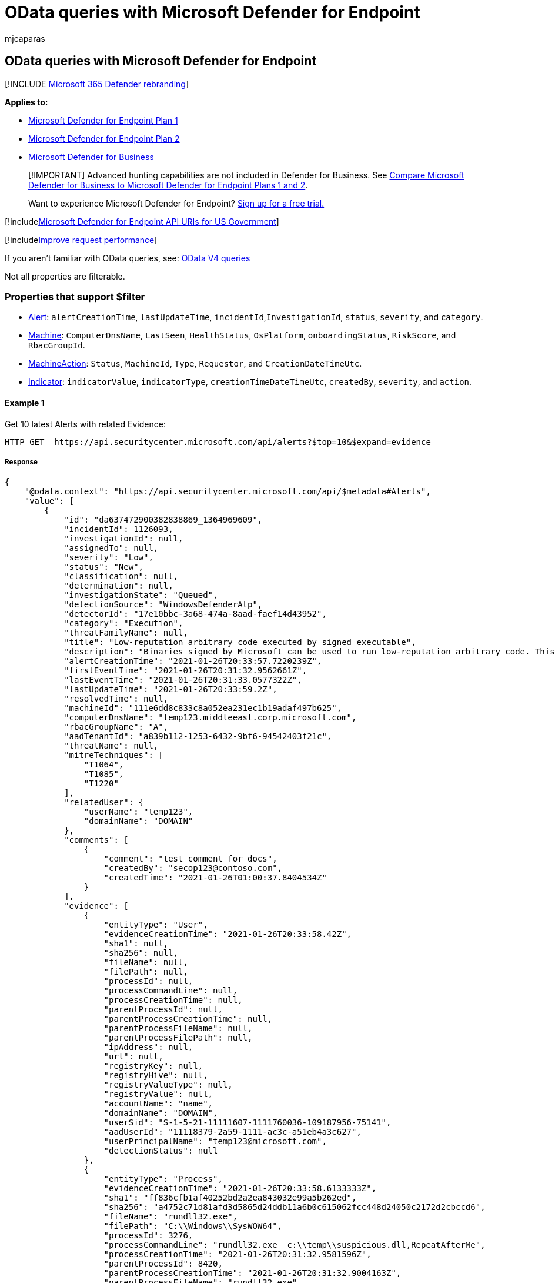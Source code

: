 = OData queries with Microsoft Defender for Endpoint
:audience: ITPro
:author: mjcaparas
:description: Use these examples of Open Data Protocol (OData) queries to help with data access protocols in Microsoft Defender for Endpoint.
:keywords: apis, supported apis, odata, query
:manager: dansimp
:ms.author: macapara
:ms.collection: M365-security-compliance
:ms.custom: api
:ms.localizationpriority: medium
:ms.mktglfcycl: deploy
:ms.pagetype: security
:ms.reviewer:
:ms.service: microsoft-365-security
:ms.sitesec: library
:ms.subservice: mde
:ms.topic: article
:search.appverid: met150

== OData queries with Microsoft Defender for Endpoint

[!INCLUDE xref:../../includes/microsoft-defender.adoc[Microsoft 365 Defender rebranding]]

*Applies to:*

* https://go.microsoft.com/fwlink/?linkid=2154037[Microsoft Defender for Endpoint Plan 1]
* https://go.microsoft.com/fwlink/?linkid=2154037[Microsoft Defender for Endpoint Plan 2]
* link:../defender-business/index.yml[Microsoft Defender for Business]

____
[!IMPORTANT] Advanced hunting capabilities are not included in Defender for Business.
See link:../defender-business/compare-mdb-m365-plans.md#compare-microsoft-defender-for-business-to-microsoft-defender-for-endpoint-plans-1-and-2[Compare Microsoft Defender for Business to Microsoft Defender for Endpoint Plans 1 and 2].
____

____
Want to experience Microsoft Defender for Endpoint?
https://signup.microsoft.com/create-account/signup?products=7f379fee-c4f9-4278-b0a1-e4c8c2fcdf7e&ru=https://aka.ms/MDEp2OpenTrial?ocid=docs-wdatp-exposedapis-abovefoldlink[Sign up for a free trial.]
____

[!includexref:../../includes/microsoft-defender-api-usgov.adoc[Microsoft Defender for Endpoint API URIs for US Government]]

[!includexref:../../includes/improve-request-performance.adoc[Improve request performance]]

If you aren't familiar with OData queries, see: https://www.odata.org/documentation/[OData V4 queries]

Not all properties are filterable.

=== Properties that support $filter

* xref:alerts.adoc[Alert]: `alertCreationTime`, `lastUpdateTime`, `incidentId`,`InvestigationId`, `status`, `severity`, and `category`.
* xref:machine.adoc[Machine]: `ComputerDnsName`, `LastSeen`, `HealthStatus`, `OsPlatform`, `onboardingStatus`, `RiskScore`, and `RbacGroupId`.
* xref:machineaction.adoc[MachineAction]: `Status`, `MachineId`, `Type`, `Requestor`, and `CreationDateTimeUtc`.
* xref:ti-indicator.adoc[Indicator]: `indicatorValue`, `indicatorType`, `creationTimeDateTimeUtc`, `createdBy`, `severity`, and `action`.

==== Example 1

Get 10 latest Alerts with related Evidence:

[,http]
----
HTTP GET  https://api.securitycenter.microsoft.com/api/alerts?$top=10&$expand=evidence
----

===== Response

[,json]
----
{
    "@odata.context": "https://api.securitycenter.microsoft.com/api/$metadata#Alerts",
    "value": [
        {
            "id": "da637472900382838869_1364969609",
            "incidentId": 1126093,
            "investigationId": null,
            "assignedTo": null,
            "severity": "Low",
            "status": "New",
            "classification": null,
            "determination": null,
            "investigationState": "Queued",
            "detectionSource": "WindowsDefenderAtp",
            "detectorId": "17e10bbc-3a68-474a-8aad-faef14d43952",
            "category": "Execution",
            "threatFamilyName": null,
            "title": "Low-reputation arbitrary code executed by signed executable",
            "description": "Binaries signed by Microsoft can be used to run low-reputation arbitrary code. This technique hides the execution of malicious code within a trusted process. As a result, the trusted process might exhibit suspicious behaviors, such as opening a listening port or connecting to a command-and-control (C&C) server.",
            "alertCreationTime": "2021-01-26T20:33:57.7220239Z",
            "firstEventTime": "2021-01-26T20:31:32.9562661Z",
            "lastEventTime": "2021-01-26T20:31:33.0577322Z",
            "lastUpdateTime": "2021-01-26T20:33:59.2Z",
            "resolvedTime": null,
            "machineId": "111e6dd8c833c8a052ea231ec1b19adaf497b625",
            "computerDnsName": "temp123.middleeast.corp.microsoft.com",
            "rbacGroupName": "A",
            "aadTenantId": "a839b112-1253-6432-9bf6-94542403f21c",
            "threatName": null,
            "mitreTechniques": [
                "T1064",
                "T1085",
                "T1220"
            ],
            "relatedUser": {
                "userName": "temp123",
                "domainName": "DOMAIN"
            },
            "comments": [
                {
                    "comment": "test comment for docs",
                    "createdBy": "secop123@contoso.com",
                    "createdTime": "2021-01-26T01:00:37.8404534Z"
                }
            ],
            "evidence": [
                {
                    "entityType": "User",
                    "evidenceCreationTime": "2021-01-26T20:33:58.42Z",
                    "sha1": null,
                    "sha256": null,
                    "fileName": null,
                    "filePath": null,
                    "processId": null,
                    "processCommandLine": null,
                    "processCreationTime": null,
                    "parentProcessId": null,
                    "parentProcessCreationTime": null,
                    "parentProcessFileName": null,
                    "parentProcessFilePath": null,
                    "ipAddress": null,
                    "url": null,
                    "registryKey": null,
                    "registryHive": null,
                    "registryValueType": null,
                    "registryValue": null,
                    "accountName": "name",
                    "domainName": "DOMAIN",
                    "userSid": "S-1-5-21-11111607-1111760036-109187956-75141",
                    "aadUserId": "11118379-2a59-1111-ac3c-a51eb4a3c627",
                    "userPrincipalName": "temp123@microsoft.com",
                    "detectionStatus": null
                },
                {
                    "entityType": "Process",
                    "evidenceCreationTime": "2021-01-26T20:33:58.6133333Z",
                    "sha1": "ff836cfb1af40252bd2a2ea843032e99a5b262ed",
                    "sha256": "a4752c71d81afd3d5865d24ddb11a6b0c615062fcc448d24050c2172d2cbccd6",
                    "fileName": "rundll32.exe",
                    "filePath": "C:\\Windows\\SysWOW64",
                    "processId": 3276,
                    "processCommandLine": "rundll32.exe  c:\\temp\\suspicious.dll,RepeatAfterMe",
                    "processCreationTime": "2021-01-26T20:31:32.9581596Z",
                    "parentProcessId": 8420,
                    "parentProcessCreationTime": "2021-01-26T20:31:32.9004163Z",
                    "parentProcessFileName": "rundll32.exe",
                    "parentProcessFilePath": "C:\\Windows\\System32",
                    "ipAddress": null,
                    "url": null,
                    "registryKey": null,
                    "registryHive": null,
                    "registryValueType": null,
                    "registryValue": null,
                    "accountName": null,
                    "domainName": null,
                    "userSid": null,
                    "aadUserId": null,
                    "userPrincipalName": null,
                    "detectionStatus": "Detected"
                },
                {
                    "entityType": "File",
                    "evidenceCreationTime": "2021-01-26T20:33:58.42Z",
                    "sha1": "8563f95b2f8a284fc99da44500cd51a77c1ff36c",
                    "sha256": "dc0ade0c95d6db98882bc8fa6707e64353cd6f7767ff48d6a81a6c2aef21c608",
                    "fileName": "suspicious.dll",
                    "filePath": "c:\\temp",
                    "processId": null,
                    "processCommandLine": null,
                    "processCreationTime": null,
                    "parentProcessId": null,
                    "parentProcessCreationTime": null,
                    "parentProcessFileName": null,
                    "parentProcessFilePath": null,
                    "ipAddress": null,
                    "url": null,
                    "registryKey": null,
                    "registryHive": null,
                    "registryValueType": null,
                    "registryValue": null,
                    "accountName": null,
                    "domainName": null,
                    "userSid": null,
                    "aadUserId": null,
                    "userPrincipalName": null,
                    "detectionStatus": "Detected"
                }
            ]
        },
        ...
    ]
}
----

==== Example 2

Get all the alerts last updated after 2019-11-22 00:00:00:

[,http]
----
HTTP GET  https://api.securitycenter.microsoft.com/api/alerts?$filter=lastUpdateTime+ge+2019-11-22T00:00:00Z
----

===== Response

[,json]
----
{
    "@odata.context": "https://api.securitycenter.microsoft.com/api/$metadata#Alerts",
    "value": [
        {
            "id": "da637308392288907382_-880718168",
            "incidentId": 7587,
            "investigationId": 723156,
            "assignedTo": "secop123@contoso.com",
            "severity": "Low",
            "status": "New",
            "classification": "TruePositive",
            "determination": null,
            "investigationState": "Queued",
            "detectionSource": "WindowsDefenderAv",
            "category": "SuspiciousActivity",
            "threatFamilyName": "Meterpreter",
            "title": "Suspicious 'Meterpreter' behavior was detected",
            "description": "Malware and unwanted software are undesirable applications that perform annoying, disruptive, or harmful actions on affected machines. Some of these undesirable applications can replicate and spread from one machine to another. Others are able to receive commands from remote attackers and perform activities associated with cyber attacks.\n\nA malware is considered active if it is found running on the machine or it already has persistence mechanisms in place. Active malware detections are assigned higher severity ratings.\n\nBecause this malware was active, take precautionary measures and check for residual signs of infection.",
            "alertCreationTime": "2020-07-20T10:53:48.7657932Z",
            "firstEventTime": "2020-07-20T10:52:17.6654369Z",
            "lastEventTime": "2020-07-20T10:52:18.1362905Z",
            "lastUpdateTime": "2020-07-20T10:53:50.19Z",
            "resolvedTime": null,
            "machineId": "12ee6dd8c833c8a052ea231ec1b19adaf497b625",
            "computerDnsName": "temp123.middleeast.corp.microsoft.com",
            "rbacGroupName": "MiddleEast",
            "aadTenantId": "a839b112-1253-6432-9bf6-94542403f21c",
            "threatName": null,
            "mitreTechniques": [
                "T1064",
                "T1085",
                "T1220"
            ],
            "relatedUser": {
                "userName": "temp123",
                "domainName": "DOMAIN"
            },
            "comments": [
                {
                    "comment": "test comment for docs",
                    "createdBy": "secop123@contoso.com",
                    "createdTime": "2020-07-21T01:00:37.8404534Z"
                }
            ],
            "evidence": []
        }
        ...
    ]
}
----

==== Example 3

Get all the devices with 'High' 'RiskScore':

[,http]
----
HTTP GET  https://api.securitycenter.microsoft.com/api/machines?$filter=riskScore+eq+'High'
----

===== Response

[,json]
----
{
    "@odata.context": "https://api.securitycenter.microsoft.com/api/$metadata#Machines",
    "value": [
        {
            "id": "1e5bc9d7e413ddd7902c2932e418702b84d0cc07",
            "computerDnsName": "mymachine1.contoso.com",
            "firstSeen": "2018-08-02T14:55:03.7791856Z",
            "lastSeen": "2021-01-25T07:27:36.052313Z",
            "osPlatform": "Windows10" "Windows11",
            "osProcessor": "x64",
            "version": "1901",
            "lastIpAddress": "10.166.113.46",
            "lastExternalIpAddress": "167.220.203.175",
            "osBuild": 19042,
            "healthStatus": "Active",
            "deviceValue": "Normal",
            "rbacGroupName": "The-A-Team",
            "riskScore": "High",
            "exposureLevel": "Low",
            "aadDeviceId": "fd2e4d29-7072-4195-aaa5-1af139b78028",
            "machineTags": [
                "Tag1",
                "Tag2"
            ],
            "ipAddresses": [
                {
                    "ipAddress": "10.166.113.47",
                    "macAddress": "8CEC4B897E73",
                    "operationalStatus": "Up"
                },
                {
                    "ipAddress": "2a01:110:68:4:59e4:3916:3b3e:4f96",
                    "macAddress": "8CEC4B897E73",
                    "operationalStatus": "Up"
                }
            ]
        },
        ...
    ]
}
----

==== Example 4

Get top 100 devices with 'HealthStatus' not equals to 'Active':

[,http]
----
HTTP GET  https://api.securitycenter.microsoft.com/api/machines?$filter=healthStatus+ne+'Active'&$top=100
----

===== Response

[,json]
----
{
    "@odata.context": "https://api.securitycenter.microsoft.com/api/$metadata#Machines",
    "value": [
        {
            "id": "1e5bc9d7e413ddd7902c2932e418702b84d0cc07",
            "computerDnsName": "mymachine1.contoso.com",
            "firstSeen": "2018-08-02T14:55:03.7791856Z",
            "lastSeen": "2021-01-25T07:27:36.052313Z",
            "osPlatform": "Windows10",
            "osProcessor": "x64",
            "version": "1901",
            "lastIpAddress": "10.166.113.46",
            "lastExternalIpAddress": "167.220.203.175",
            "osBuild": 19042,
            "healthStatus": "Active",
            "deviceValue": "Normal",
            "rbacGroupName": "The-A-Team",
            "riskScore": "Low",
            "exposureLevel": "Low",
            "aadDeviceId": "fd2e4d29-7072-4195-aaa5-1af139b78028",
            "machineTags": [
                "Tag1",
                "Tag2"
            ],
            "ipAddresses": [
                {
                    "ipAddress": "10.166.113.47",
                    "macAddress": "8CEC4B897E73",
                    "operationalStatus": "Up"
                },
                {
                    "ipAddress": "2a01:110:68:4:59e4:3916:3b3e:4f96",
                    "macAddress": "8CEC4B897E73",
                    "operationalStatus": "Up"
                }
            ]
        },
        ...
    ]
}
----

==== Example 5

Get all the devices that last seen after 2018-10-20:

[,http]
----
HTTP GET  https://api.securitycenter.microsoft.com/api/machines?$filter=lastSeen gt 2018-08-01Z
----

===== Response

[,json]
----
{
    "@odata.context": "https://api.securitycenter.microsoft.com/api/$metadata#Machines",
    "value": [
        {
            "id": "1e5bc9d7e413ddd7902c2932e418702b84d0cc07",
            "computerDnsName": "mymachine1.contoso.com",
            "firstSeen": "2018-08-02T14:55:03.7791856Z",
            "lastSeen": "2021-01-25T07:27:36.052313Z",
            "osPlatform": "Windows10",
            "osProcessor": "x64",
            "version": "1901",
            "lastIpAddress": "10.166.113.46",
            "lastExternalIpAddress": "167.220.203.175",
            "osBuild": 19042,
            "healthStatus": "Active",
            "deviceValue": "Normal",
            "rbacGroupName": "The-A-Team",
            "riskScore": "Low",
            "exposureLevel": "Low",
            "aadDeviceId": "fd2e4d29-7072-4195-aaa5-1af139b78028",
            "machineTags": [
                "Tag1",
                "Tag2"
            ],
            "ipAddresses": [
                {
                    "ipAddress": "10.166.113.47",
                    "macAddress": "8CEC4B897E73",
                    "operationalStatus": "Up"
                },
                {
                    "ipAddress": "2a01:110:68:4:59e4:3916:3b3e:4f96",
                    "macAddress": "8CEC4B897E73",
                    "operationalStatus": "Up"
                }
            ]
        },
        ...
    ]
}
----

==== Example 6

Get all the Anti-Virus scans that the user Analyst@examples.onmicrosoft.com created using Microsoft Defender for Endpoint:

[,http]
----
HTTP GET  https://api.securitycenter.microsoft.com/api/machineactions?$filter=requestor eq 'Analyst@contoso.com' and type eq 'RunAntiVirusScan'
----

===== Response

[,json]
----
json{
    "@odata.context": "https://api.securitycenter.microsoft.com/api/$metadata#MachineActions",
    "value": [
        {
            "id": "2e9da30d-27f6-4208-81f2-9cd3d67893ba",
            "type": "RunAntiVirusScan",
            "scope": "Full",
            "requestor": "Analyst@contoso.com",
            "requestorComment": "Check machine for viruses due to alert 3212",
            "status": "Succeeded",
            "machineId": "f46b9bb259ed4a7fb9981b73510e3cc7aa81ec1f",
            "computerDnsName": "desktop-39g9tgl",
            "creationDateTimeUtc": "2018-12-04T12:18:27.1293487Z",
            "lastUpdateTimeUtc": "2018-12-04T12:18:57.5511934Z",
            "relatedFileInfo": null
        },
        ...
    ]
}
----

==== Example 7

Get the count of open alerts for a specific device:

[,http]
----
HTTP GET  https://api.securitycenter.microsoft.com/api/machines/123321d0c675eaa415b8e5f383c6388bff446c62/alerts/$count?$filter=status ne 'Resolved'
----

===== Response

[,json]
----
4
----

==== Example 8

Get all the devices with 'computerDnsName' starting with 'mymachine':

[,http]
----
HTTP GET  https://api.securitycenter.microsoft.com/api/machines?$filter=startswith(computerDnsName,'mymachine')
----

===== Response

[,json]
----
json{
    "@odata.context": "https://api.securitycenter.microsoft.com/api/$metadata#Machines",
    "value": [
        {
            "id": "1e5bc9d7e413ddd7902c2932e418702b84d0cc07",
            "computerDnsName": "mymachine1.contoso.com",
            "firstSeen": "2018-08-02T14:55:03.7791856Z",
            "lastSeen": "2021-01-25T07:27:36.052313Z",
            "osPlatform": "Windows10",
            "osProcessor": "x64",
            "version": "1901",
            "lastIpAddress": "10.166.113.46",
            "lastExternalIpAddress": "167.220.203.175",
            "osBuild": 19042,
            "healthStatus": "Active",
            "deviceValue": "Normal",
            "rbacGroupName": "The-A-Team",
            "riskScore": "Low",
            "exposureLevel": "Low",
            "aadDeviceId": "fd2e4d29-7072-4195-aaa5-1af139b78028",
            "machineTags": [
                "Tag1",
                "Tag2"
            ],
            "ipAddresses": [
                {
                    "ipAddress": "10.166.113.47",
                    "macAddress": "8CEC4B897E73",
                    "operationalStatus": "Up"
                },
                {
                    "ipAddress": "2a01:110:68:4:59e4:3916:3b3e:4f96",
                    "macAddress": "8CEC4B897E73",
                    "operationalStatus": "Up"
                }
            ]
        },
        ...
    ]
}
----

=== See also

xref:apis-intro.adoc[Microsoft Defender for Endpoint APIs]
